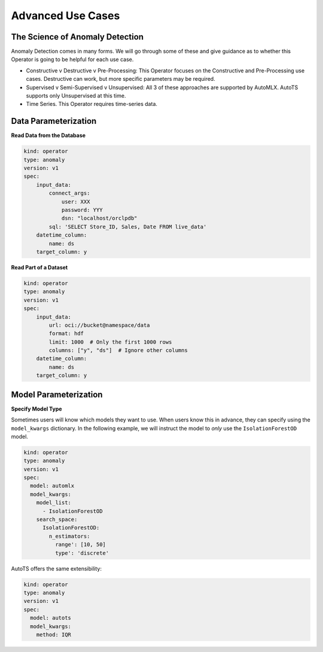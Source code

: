 ==================
Advanced Use Cases
==================

The Science of Anomaly Detection
--------------------------------

Anomaly Detection comes in many forms. We will go through some of these and give guidance as to whether this Operator is going to be helpful for each use case.

* Constructive v Destructive v Pre-Processing: This Operator focuses on the Constructive and Pre-Processing use cases. Destructive can work, but more specific parameters may be required.
* Supervised v Semi-Supervised v Unsupervised: All 3 of these approaches are supported by AutoMLX. AutoTS supports only Unsupervised at this time.
* Time Series. This Operator requires time-series data.


Data Parameterization
---------------------

**Read Data from the Database**

.. code-block:: yaml

    kind: operator
    type: anomaly
    version: v1
    spec:
        input_data:
            connect_args:
                user: XXX
                password: YYY
                dsn: "localhost/orclpdb"
            sql: 'SELECT Store_ID, Sales, Date FROM live_data'
        datetime_column:
            name: ds
        target_column: y


**Read Part of a Dataset**


.. code-block:: yaml

    kind: operator
    type: anomaly
    version: v1
    spec:
        input_data:
            url: oci://bucket@namespace/data
            format: hdf
            limit: 1000  # Only the first 1000 rows
            columns: ["y", "ds"]  # Ignore other columns
        datetime_column:
            name: ds
        target_column: y


Model Parameterization
----------------------

**Specify Model Type**

Sometimes users will know which models they want to use. When users know this in advance, they can specify using the ``model_kwargs`` dictionary. In the following example, we will instruct the model to *only* use the ``IsolationForestOD`` model.

.. code-block:: yaml

  kind: operator
  type: anomaly
  version: v1
  spec:
    model: automlx
    model_kwargs:
      model_list:
        - IsolationForestOD
      search_space:
        IsolationForestOD:
          n_estimators:
            range': [10, 50]
            type': 'discrete'


AutoTS offers the same extensibility:

.. code-block:: yaml

  kind: operator
  type: anomaly
  version: v1
  spec:
    model: autots
    model_kwargs:
      method: IQR
